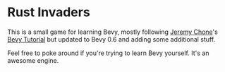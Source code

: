 * Rust Invaders
This is a small game for learning Bevy, mostly following [[https://github.com/jeremychone-channel][Jeremy Chone]]'s [[https://www.youtube.com/watch?v=Yb3vInxzKGE][Bevy
Tutorial]] but updated to Bevy 0.6 and adding some additional stuff.

Feel free to poke around if you're trying to learn Bevy yourself. It's an
awesome engine.

